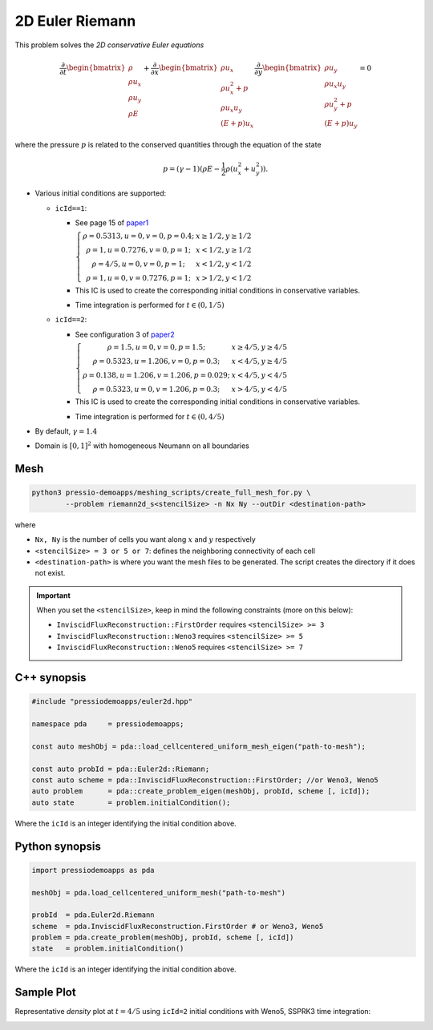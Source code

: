 2D Euler Riemann
================

This problem solves the *2D conservative Euler equations*

.. math::

   \frac{\partial }{\partial t} \begin{bmatrix}\rho \\ \rho u_x \\ \rho u_y\\ \rho E \end{bmatrix} + \frac{\partial }{\partial x} \begin{bmatrix}\rho u_x \\ \rho u_x^2 +p \\ \rho u_x u_y \\ (E+p)u_x \end{bmatrix} \frac{\partial }{\partial y} \begin{bmatrix}\rho u_y  \\ \rho u_x u_y \\ \rho u_y^2 +p \\ (E+p)u_y \end{bmatrix}= 0

where the pressure :math:`p` is related to the conserved quantities through the equation of the state

.. math::

   p=(\gamma -1)(\rho E-\frac{1}{2}\rho (u_x^2 + u_y^2)).


- Various initial conditions are supported:

  - ``icId==1``:

    - See page 15 of `paper1 <https://www.researchgate.net/publication/269636534_A_Compact_Third-Order_Gas-Kinetic_Scheme_for_Compressible_Euler_and_Navier-Stokes_Equations>`_

      :math:`\left\{\begin{matrix}\rho = 0.5313, u = 0, v = 0, p = 0.4; & x\geq 1/2, y\geq 1/2\\ \rho = 1, u = 0.7276, v = 0, p = 1; & x<1/2, y\geq 1/2 \\ \rho = 4/5, u = 0, v = 0, p = 1; & x<1/2, y<1/2 \\ \rho = 1, u = 0, v = 0.7276, p = 1;& x>1/2, y<1/2 \end{matrix}\right.`

    - This IC is used to create the corresponding initial conditions in conservative variables.

    - Time integration is performed for :math:`t \in (0, 1/5)`


  - ``icId==2``:

    - See configuration 3 of `paper2 <http://www.amsc-ouc.ac.cn/Files/Papers/2016_Don_Hybrid%20Compact-WENO%20finite%20difference%20scheme%20with%20conjugate%20Fourier%20shock%20detection%20algorithm%20for%20hyperbolic%20conservation%20laws.pdf>`_

      :math:`\left\{\begin{matrix}\rho = 1.5, u = 0, v = 0, p = 1.5; & x\geq 4/5, y\geq 4/5\\ \rho = 0.5323, u = 1.206, v = 0, p = 0.3; & x<4/5, y\geq 4/5 \\ \rho = 0.138, u = 1.206, v = 1.206, p = 0.029; &x<4/5, y<4/5 \\ \rho = 0.5323, u = 0, v = 1.206, p = 0.3;& x>4/5, y<4/5 \end{matrix}\right.`

    - This IC is used to create the corresponding initial conditions in conservative variables.

    - Time integration is performed for :math:`t \in (0, 4/5)`


- By default, :math:`\gamma = 1.4`

- Domain is :math:`[0, 1]^2` with homogeneous Neumann on all boundaries


Mesh
----

.. code-block:: shell

   python3 pressio-demoapps/meshing_scripts/create_full_mesh_for.py \
           --problem riemann2d_s<stencilSize> -n Nx Ny --outDir <destination-path>

where 

- ``Nx, Ny`` is the number of cells you want along :math:`x` and :math:`y` respectively

- ``<stencilSize> = 3 or 5 or 7``: defines the neighboring connectivity of each cell 

- ``<destination-path>`` is where you want the mesh files to be generated.
  The script creates the directory if it does not exist.


.. Important::

  When you set the ``<stencilSize>``, keep in mind the following constraints (more on this below):

  - ``InviscidFluxReconstruction::FirstOrder`` requires ``<stencilSize> >= 3``
 
  - ``InviscidFluxReconstruction::Weno3`` requires ``<stencilSize> >= 5``
  
  - ``InviscidFluxReconstruction::Weno5`` requires ``<stencilSize> >= 7``


C++ synopsis
------------

.. code-block:: c++

   #include "pressiodemoapps/euler2d.hpp"

   namespace pda     = pressiodemoapps;

   const auto meshObj = pda::load_cellcentered_uniform_mesh_eigen("path-to-mesh");

   const auto probId = pda::Euler2d::Riemann;
   const auto scheme = pda::InviscidFluxReconstruction::FirstOrder; //or Weno3, Weno5
   auto problem      = pda::create_problem_eigen(meshObj, probId, scheme [, icId]);
   auto state	     = problem.initialCondition();

Where the ``icId`` is an integer identifying the initial condition above.

Python synopsis
---------------

.. code-block:: py

   import pressiodemoapps as pda

   meshObj = pda.load_cellcentered_uniform_mesh("path-to-mesh")

   probId  = pda.Euler2d.Riemann
   scheme  = pda.InviscidFluxReconstruction.FirstOrder # or Weno3, Weno5
   problem = pda.create_problem(meshObj, probId, scheme [, icId])
   state   = problem.initialCondition()

Where the ``icId`` is an integer identifying the initial condition above.


Sample Plot
-----------

Representative *density* plot at :math:`t=4/5` using ``icId=2`` initial conditions with Weno5,
SSPRK3 time integration:

.. image:: ../../figures/wiki_2d_riemann_density.png
  :width: 60 %
  :alt: Alternative text
  :align: center
